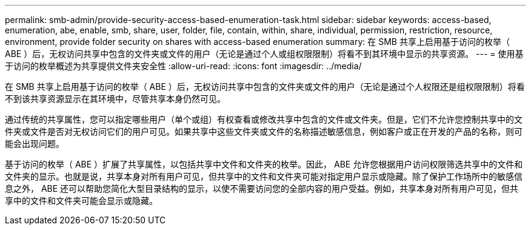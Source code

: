 ---
permalink: smb-admin/provide-security-access-based-enumeration-task.html 
sidebar: sidebar 
keywords: access-based, enumeration, abe, enable, smb, share, user, folder, file, contain, within, share, individual, permission, restriction, resource, environment, provide folder security on shares with access-based enumeration 
summary: 在 SMB 共享上启用基于访问的枚举（ ABE ）后，无权访问共享中包含的文件夹或文件的用户（无论是通过个人或组权限限制）将看不到其环境中显示的共享资源。 
---
= 使用基于访问的枚举概述为共享提供文件夹安全性
:allow-uri-read: 
:icons: font
:imagesdir: ../media/


[role="lead"]
在 SMB 共享上启用基于访问的枚举（ ABE ）后，无权访问共享中包含的文件夹或文件的用户（无论是通过个人权限还是组权限限制）将看不到该共享资源显示在其环境中，尽管共享本身仍然可见。

通过传统的共享属性，您可以指定哪些用户（单个或组）有权查看或修改共享中包含的文件或文件夹。但是，它们不允许您控制共享中的文件夹或文件是否对无权访问它们的用户可见。如果共享中这些文件夹或文件的名称描述敏感信息，例如客户或正在开发的产品的名称，则可能会出现问题。

基于访问的枚举（ ABE ）扩展了共享属性，以包括共享中文件和文件夹的枚举。因此， ABE 允许您根据用户访问权限筛选共享中的文件和文件夹的显示。也就是说，共享本身对所有用户可见，但共享中的文件和文件夹可能对指定用户显示或隐藏。除了保护工作场所中的敏感信息之外， ABE 还可以帮助您简化大型目录结构的显示，以使不需要访问您的全部内容的用户受益。例如，共享本身对所有用户可见，但共享中的文件和文件夹可能会显示或隐藏。

